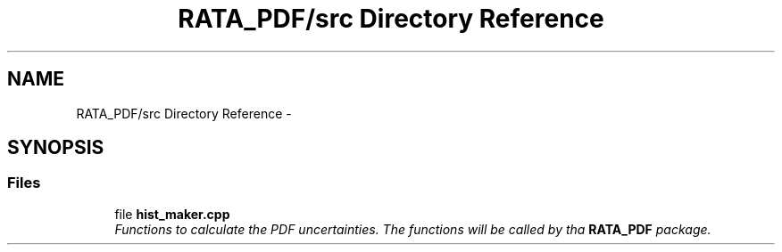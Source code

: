 .TH "RATA_PDF/src Directory Reference" 3 "Fri Feb 6 2015" "tools3a" \" -*- nroff -*-
.ad l
.nh
.SH NAME
RATA_PDF/src Directory Reference \- 
.SH SYNOPSIS
.br
.PP
.SS "Files"

.in +1c
.ti -1c
.RI "file \fBhist_maker\&.cpp\fP"
.br
.RI "\fIFunctions to calculate the PDF uncertainties\&. The functions will be called by tha \fBRATA_PDF\fP package\&. \fP"
.in -1c
